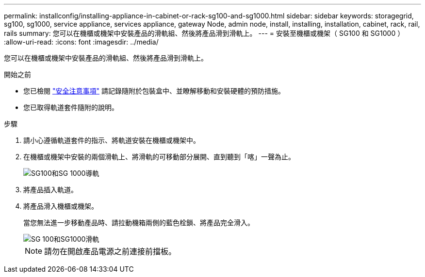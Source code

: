 ---
permalink: installconfig/installing-appliance-in-cabinet-or-rack-sg100-and-sg1000.html 
sidebar: sidebar 
keywords: storagegrid, sg100, sg1000, service appliance, services appliance, gateway Node, admin node, install, installing, installation, cabinet, rack, rail, rails 
summary: 您可以在機櫃或機架中安裝產品的滑軌組、然後將產品滑到滑軌上。 
---
= 安裝至機櫃或機架（ SG100 和 SG1000 ）
:allow-uri-read: 
:icons: font
:imagesdir: ../media/


[role="lead"]
您可以在機櫃或機架中安裝產品的滑軌組、然後將產品滑到滑軌上。

.開始之前
* 您已檢閱 https://library.netapp.com/ecm/ecm_download_file/ECMP12475945["安全注意事項"^] 請記錄隨附於包裝盒中、並瞭解移動和安裝硬體的預防措施。
* 您已取得軌道套件隨附的說明。


.步驟
. 請小心遵循軌道套件的指示、將軌道安裝在機櫃或機架中。
. 在機櫃或機架中安裝的兩個滑軌上、將滑軌的可移動部分展開、直到聽到「喀」一聲為止。
+
image::../media/rails_extended_out.gif[SG100和SG 1000導軌]

. 將產品插入軌道。
. 將產品滑入機櫃或機架。
+
當您無法進一步移動產品時、請拉動機箱兩側的藍色栓鎖、將產品完全滑入。

+
image::../media/sg6000_cn_rails_blue_button.gif[SG 100和SG1000滑軌]

+

NOTE: 請勿在開啟產品電源之前連接前擋板。


